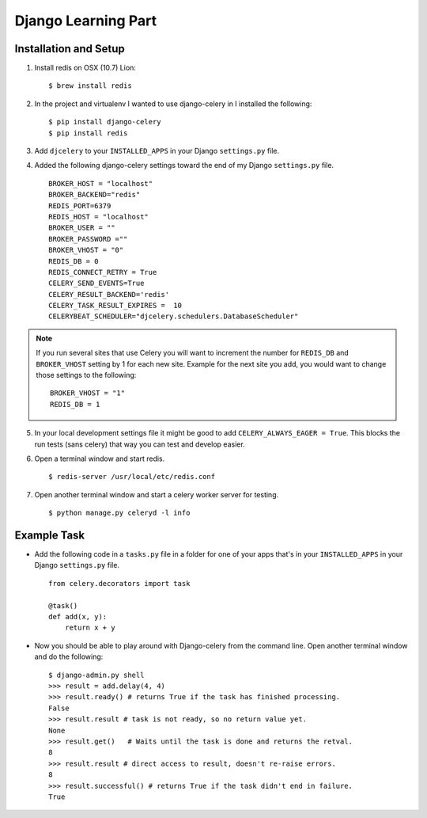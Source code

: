 Django Learning Part 
====================

Installation and Setup
----------------------

1. Install redis on OSX (10.7) Lion::

        $ brew install redis

2. In the project and virtualenv I wanted to use django-celery in I installed the following::

        $ pip install django-celery
        $ pip install redis

3. Add ``djcelery`` to your ``INSTALLED_APPS`` in your Django ``settings.py`` file.

4. Added the following django-celery settings toward the end of my Django ``settings.py`` file. ::

        BROKER_HOST = "localhost"
        BROKER_BACKEND="redis"
        REDIS_PORT=6379
        REDIS_HOST = "localhost"
        BROKER_USER = ""
        BROKER_PASSWORD =""
        BROKER_VHOST = "0"
        REDIS_DB = 0
        REDIS_CONNECT_RETRY = True
        CELERY_SEND_EVENTS=True
        CELERY_RESULT_BACKEND='redis'
        CELERY_TASK_RESULT_EXPIRES =  10
        CELERYBEAT_SCHEDULER="djcelery.schedulers.DatabaseScheduler"

.. note::

        If you run several sites that use Celery you will want to increment the number for ``REDIS_DB`` and ``BROKER_VHOST`` setting by 1 for each new site. Example for the next site you add, you would want to change those settings to the following::

                BROKER_VHOST = "1"
                REDIS_DB = 1

5. In your local development settings file it might be good to add ``CELERY_ALWAYS_EAGER = True``. This blocks the run tests (sans celery) that way you can test and develop easier.

6. Open a terminal window and start redis. ::

        $ redis-server /usr/local/etc/redis.conf

7. Open another terminal window and start a celery worker server for testing. ::

        $ python manage.py celeryd -l info


Example Task
------------

- Add the following code in a ``tasks.py`` file in a folder for one of your apps that's in your ``INSTALLED_APPS`` in your Django ``settings.py`` file. ::

        from celery.decorators import task

        @task()
        def add(x, y):
            return x + y

- Now you should be able to play around with Django-celery from the command line. Open another terminal window and do the following::

        $ django-admin.py shell
        >>> result = add.delay(4, 4)
        >>> result.ready() # returns True if the task has finished processing.
        False
        >>> result.result # task is not ready, so no return value yet.
        None
        >>> result.get()   # Waits until the task is done and returns the retval.
        8
        >>> result.result # direct access to result, doesn't re-raise errors.
        8
        >>> result.successful() # returns True if the task didn't end in failure.
        True